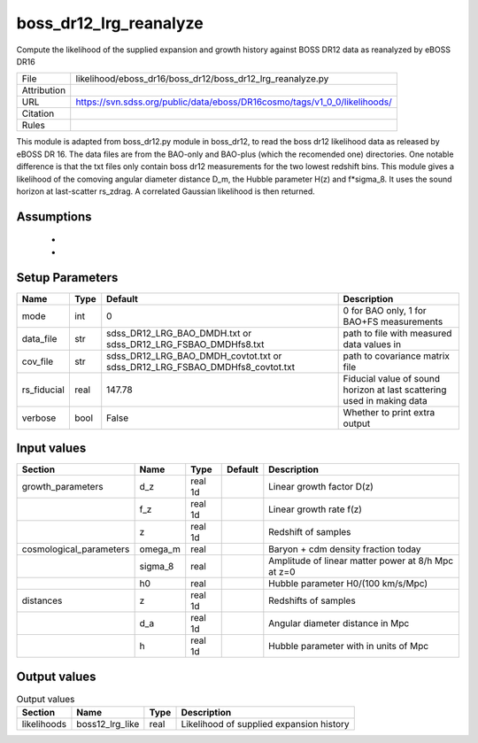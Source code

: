 boss_dr12_lrg_reanalyze
================================================

Compute the likelihood of the supplied expansion and growth history against BOSS DR12 data as reanalyzed by eBOSS DR16

.. list-table::
    
   * - File
     - likelihood/eboss_dr16/boss_dr12/boss_dr12_lrg_reanalyze.py
   * - Attribution
     -
   * - URL
     - https://svn.sdss.org/public/data/eboss/DR16cosmo/tags/v1_0_0/likelihoods/
   * - Citation
     - 
   * - Rules
     -


This module is adapted from boss_dr12.py module in boss_dr12, to read the boss dr12 likelihood data as released by eBOSS DR 16.  The data files are from the BAO-only and BAO-plus (which the recomended one) directories. One notable difference is that the txt files only  contain boss dr12 measurements for the two lowest redshift bins.
This module gives a likelihood of the comoving angular diameter distance D_m, the Hubble parameter H(z) and f*sigma_8. It uses the sound horizon at last-scatter rs_zdrag.
A correlated Gaussian likelihood is then returned.


Assumptions
-----------

 - 
 - 



Setup Parameters
----------------

.. list-table::
   :header-rows: 1

   * - Name
     - Type
     - Default
     - Description

   * - mode
     - int
     - 0
     - 0 for BAO only, 1 for BAO+FS measurements
   * - data_file
     - str
     - sdss_DR12_LRG_BAO_DMDH.txt or sdss_DR12_LRG_FSBAO_DMDHfs8.txt
     - path to file with measured data values in
   * - cov_file
     - str
     - sdss_DR12_LRG_BAO_DMDH_covtot.txt or sdss_DR12_LRG_FSBAO_DMDHfs8_covtot.txt
     - path to covariance matrix file
   * - rs_fiducial
     - real
     - 147.78
     - Fiducial value of sound horizon at last scattering used in making data
   * - verbose
     - bool
     - False
     - Whether to print extra output


Input values
----------------

.. list-table::
   :header-rows: 1

   * - Section
     - Name
     - Type
     - Default
     - Description

   * - growth_parameters
     - d_z
     - real 1d
     - 
     - Linear growth factor D(z)
   * - 
     - f_z
     - real 1d
     - 
     - Linear growth rate f(z)
   * - 
     - z
     - real 1d
     - 
     - Redshift of samples
   * - cosmological_parameters
     - omega_m
     - real
     - 
     - Baryon + cdm density fraction today
   * - 
     - sigma_8
     - real
     - 
     - Amplitude of linear matter power at 8/h Mpc at z=0
   * - 
     - h0
     - real
     - 
     - Hubble parameter H0/(100 km/s/Mpc)
   * - distances
     - z
     - real 1d
     - 
     - Redshifts of samples
   * - 
     - d_a
     - real 1d
     - 
     - Angular diameter distance in Mpc
   * - 
     - h
     - real 1d
     - 
     - Hubble parameter with in units of Mpc


Output values
----------------


.. list-table:: Output values
   :header-rows: 1

   * - Section
     - Name
     - Type
     - Description

   * - likelihoods
     - boss12_lrg_like
     - real
     - Likelihood of supplied expansion history


